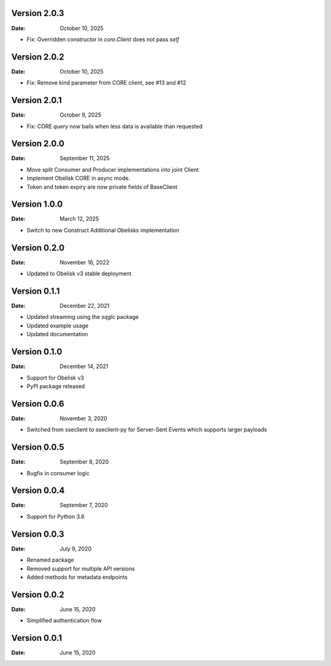 Version 2.0.3
-------------

:Date: October 10, 2025

* Fix: Overridden constructor in `core.Client` does not pass `self`

Version 2.0.2
-------------

:Date: October 10, 2025

* Fix: Remove kind parameter from CORE client, see #13 and #12

Version 2.0.1
-------------

:Date: October 9, 2025

* Fix: CORE `query` now bails when less data is available than requested

Version 2.0.0
-------------

:Date: September 11, 2025

* Move split Consumer and Producer implementations into joint Client
* Implement Obelisk CORE in async mode.
* Token and token expiry are now private fields of BaseClient

Version 1.0.0
-------------

:Date: March 12, 2025

* Switch to new Construct Additional Obelisks implementation

Version 0.2.0
-------------

:Date: November 16, 2022

* Updated to Obelisk v3 stable deployment

Version 0.1.1
-------------

:Date: December 22, 2021

* Updated streaming using the `sqglc` package
* Updated example usage
* Updated documentation

Version 0.1.0
-------------

:Date: December 14, 2021

* Support for Obelisk v3
* PyPI package released

Version 0.0.6
-------------

:Date: November 3, 2020

* Switched from sseclient to sseclient-py for Server-Sent Events which supports larger payloads


Version 0.0.5
-------------

:Date: September 8, 2020

* Bugfix in consumer logic

Version 0.0.4
-------------

:Date: September 7, 2020

* Support for Python 3.6

Version 0.0.3
-------------

:Date: July 9, 2020

* Renamed package
* Removed support for multiple API versions
* Added methods for metadata endpoints

Version 0.0.2
-------------

:Date: June 15, 2020

* Simplified authentication flow

Version 0.0.1
-------------

:Date: June 15, 2020
